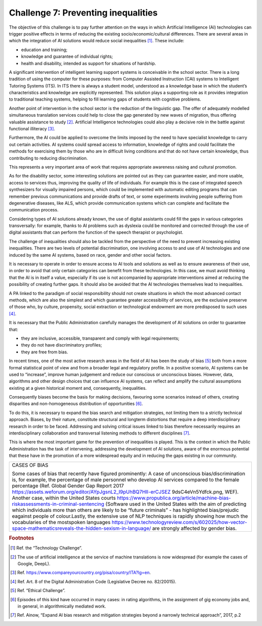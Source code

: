 ﻿Challenge 7: Preventing inequalities
------------------------------------

The objective of this challenge is to pay further attention on the ways in which Artificial 
Intelligence (AI) technologies can trigger positive effects in terms of reducing the existing 
socio/economic/cultural differences.
There are several areas in which the integration of AI solutions would reduce social 
inequalities [1]_. These include:

-  education and training;

-  knowledge and guarantee of individual rights;

-  health and disability, intended as support for situations of
   hardship.

A significant intervention of intelligent learning support systems is conceivable in the school sector. There is a long tradition of using the computer for these purposes: from Computer Assisted Instruction (CAI) systems to Intelligent Tutoring Systems (ITS). 
In ITS there is always a student model, understood as a knowledge base in which the student’s characteristics and knowledge are explicitly represented. This solution plays a supporting role as it provides integration to traditional teaching systems, helping to fill learning gaps of students with cognitive problems.

Another point of intervention in the school sector is the reduction of the linguistic gap. The offer of adequately modelled simultaneous translation services could help to close the gap generated by new waves of migration, thus offering valuable assistance to study [2]_.
Artificial Intelligence technologies could also play a decisive role in the battle against functional illiteracy [3]_.

Furthermore, the AI  could be applied to overcome the limits imposed by the need to have 
specialist knowledge to carry out certain activities. AI systems could spread access to 
information, knowledge of rights and could facilitate the methods for exercising them by 
those who are in difficult living conditions and that do not have certain knowledge, thus 
contributing to reducing discrimination. 

This represents a very important area of work that requires appropriate awareness raising and cultural promotion.

As for the disability sector, some interesting solutions are pointed out as they can guarantee easier, and more usable, access to services thus, improving the quality of life of individuals. 
For example this is the case of integrated speech synthesizers for visually impaired persons, which could be implemented with automatic editing programs that can remember previous communications and provide drafts of text, or some experiments involving people suffering from degenerative diseases, like ALS, which provide communication systems which can complete and facilitate the communication process.

Considering types of AI solutions already known, the use of digital assistants could fill the gaps in various categories transversally: for example, thanks to AI problems such as dyslexia could be monitored and corrected through the use of digital assistants that can perform the function of the speech therapist or psychologist.

The challenge of inequalities should also be tackled from the perspective of the need to prevent increasing existing inequalities. 
There are two levels of potential discrimination, one involving access to and use of AI technologies and one induced by the same AI systems, based on race, gender and other social factors.

It is necessary to operate in order to ensure access to AI tools and solutions as well as to ensure awareness of their use, in order to avoid that only certain categories can benefit from these technologies. In this case, we must avoid thinking that the AI  is in itself a value, especially if its use is not accompanied by appropriate interventions aimed at reducing the possibility of creating further gaps. It should also be avoided that the AI technologies themselves lead to inequalities.

A PA linked to the paradigm of social responsibility should not create situations in which the most advanced contact methods, which are also the simplest and which guarantee greater accessibility of services, are the exclusive preserve of those who, by culture, propensity, social extraction or technological endowment are more predisposed to such uses [4]_.

It is necessary that the Public Administration carefully manages the development of AI solutions on order to guarantee that:

-  they are inclusive, accessible, transparent and comply with legal requirements;

-  they do not have discriminatory profiles;

-  they are free from bias.

In recent times, one of the most active research areas in the field of AI has been the study 
of bias [5]_ both from a more formal statistical point of view and from a broader legal and 
regulatory profile. 
In a positive scenario, AI systems can be used to “increase”, improve human judgement and 
reduce our conscious or unconscious biases. However, data, algorithms and other design 
choices that can influence AI systems, can reflect and amplify the cultural assumptions 
existing at a given historical moment and, consequently, inequalities.

Consequently biases become the basis for making decisions, favouring some 
scenarios instead of others, creating disparities and non-homogeneous 
distribution of opportunities [6]_.

To do this, it is necessary to expand the bias search and mitigation strategies, not limiting them to a strictly technical approach. Biases, by their nature, constitute structural and longterm distortions that require a deep interdisciplinary research in order to be faced. 
Addressing and solving critical issues linked to bias therefore necessarily requires an 
interdisciplinary collaboration and transversal listening methods to different disciplines [7]_.

This is where the most important game for the prevention of inequalities is played. This 
is the context in which the Public Administration has the task of intervening, addressing 
the development of AI solutions, aware of the enormous potential that these have in the 
promotion of a more widespread equity and in reducing the gaps existing in our community.

+----------------------------------------------------------------------------------------------------------------+
| CASES OF BIAS                                                                                                  |
|                                                                                                                |
| Some cases of bias that recently have figured prominently:                                                     |
| A case of unconscious bias/discrimination is, for example, the percentage of male personnel who develop        |
| AI services compared to the female percentage (Ref. Global Gender Gap Report 2017                              |
| https://assets.weforum.org/editor/AYpJgsnL2_I9pUhBQ7HII-erCJSEZ 9dsC4eVn5Ydfck.png, WEF).                      |
| Another case, within the United States courts                                                                  |
| https://www.propublica.org/article/machine-bias-riskassessments-in-criminal-sentencing                         |
| (Software used in the United States with the aim of predicting which individuals more than others are likely   |
| to be “future criminals” - has highlighted bias/prejudic eagainst people of colour.Lastly, the extensive use   |
| of NLP techniques is rapidly showing how much the vocabularies of the mostspoken languages                     |
| https://www.technologyreview.com/s/602025/how-vector-space-mathematicsreveals-the-hidden-sexism-in-language/   |
| are strongly affected by gender bias.                                                                          |
+----------------------------------------------------------------------------------------------------------------+



.. rubric:: Footnotes

.. [1]
   Ref. the “Technology Challenge”.

.. [2]
   The use of artificial intelligence at the service of machine translations is now widespread (for example the cases of Google, DeepL).

.. [3]
   Ref. https://www.compareyourcountry.org/pisa/country/ITA?lg=en.

.. [4]
   Ref. Art. 8 of the Digital Administration Code (Legislative Decree no. 82/20015).

.. [5]
   Ref. “Ethical Challenge”.

.. [6]
   Episodes of this kind have occurred in many cases: in rating algorithms, in the assignment of gig economy jobs and, in general, in algorithmically mediated work.

.. [7]
   Ref. Ainow, “Expand AI bias research and mitigation strategies beyond a narrowly technical approach”, 2017, p.2
